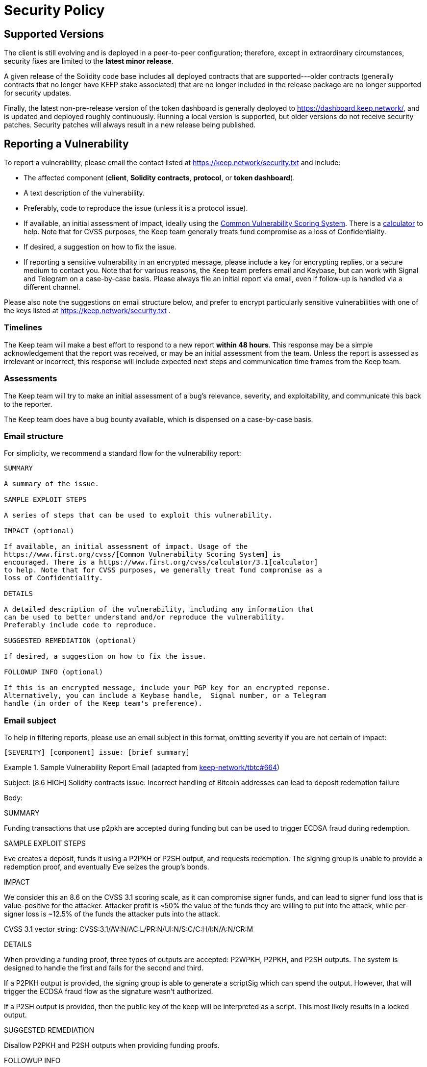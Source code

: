 = Security Policy

== Supported Versions

The client is still evolving and is deployed in a peer-to-peer configuration;
therefore, except in extraordinary circumstances, security fixes are limited to
the **latest minor release**.

A given release of the Solidity code base includes all deployed contracts that
are supported---older contracts (generally contracts that no longer have KEEP stake
associated) that are no longer included in the release package are no longer
supported for security updates.

Finally, the latest non-pre-release version of the token dashboard is generally
deployed to https://dashboard.keep.network/, and is updated and deployed roughly
continuously. Running a local version is supported, but older versions do not
receive security patches. Security patches will always result in a new release being
published.

== Reporting a Vulnerability

To report a vulnerability, please email the contact listed at https://keep.network/security.txt
and include:

- The affected component (**client**, **Solidity contracts**, **protocol**, or
  **token dashboard**).
- A text description of the vulnerability.
- Preferably, code to reproduce the issue (unless it is a protocol issue).
- If available, an initial assessment of impact, ideally using the
  https://www.first.org/cvss/[Common Vulnerability Scoring System]. There is
  a https://www.first.org/cvss/calculator/3.1[calculator] to help. Note that
  for CVSS purposes, the Keep team generally treats fund compromise as a loss
  of Confidentiality.
- If desired, a suggestion on how to fix the issue.
- If reporting a sensitive vulnerability in an encrypted message, please
  include a key for encrypting replies, or a secure medium to contact you.
  Note that for various reasons, the Keep team prefers email and Keybase, but
  can work with Signal and Telegram on a case-by-case basis. Please always file
  an initial report via email, even if follow-up is handled via a different
  channel.

Please also note the suggestions on email structure below, and prefer to
encrypt particularly sensitive vulnerabilities with one of the keys listed at
https://keep.network/security.txt .

=== Timelines

The Keep team will make a best effort to respond to a new report **within 48
hours**. This response may be a simple acknowledgement that the report was
received, or may be an initial assessment from the team. Unless the report
is assessed as irrelevant or incorrect, this response will include expected
next steps and communication time frames from the Keep team.

=== Assessments

The Keep team will try to make an initial assessment of a bug's relevance,
severity, and exploitability, and communicate this back to the reporter.

The Keep team does have a bug bounty available, which is dispensed on a
case-by-case basis.

=== Email structure

For simplicity, we recommend a standard flow for the vulnerability report:

```
SUMMARY

A summary of the issue.

SAMPLE EXPLOIT STEPS

A series of steps that can be used to exploit this vulnerability.

IMPACT (optional)

If available, an initial assessment of impact. Usage of the
https://www.first.org/cvss/[Common Vulnerability Scoring System] is
encouraged. There is a https://www.first.org/cvss/calculator/3.1[calculator]
to help. Note that for CVSS purposes, we generally treat fund compromise as a
loss of Confidentiality.

DETAILS

A detailed description of the vulnerability, including any information that
can be used to better understand and/or reproduce the vulnerability.
Preferably include code to reproduce.

SUGGESTED REMEDIATION (optional)

If desired, a suggestion on how to fix the issue.

FOLLOWUP INFO (optional)

If this is an encrypted message, include your PGP key for an encrypted reponse.
Alternatively, you can include a Keybase handle,  Signal number, or a Telegram
handle (in order of the Keep team's preference).
```

=== Email subject

To help in filtering reports, please use an email subject in this format, omitting
severity if you are not certain of impact:

```
[SEVERITY] [component] issue: [brief summary]
```

.Sample Vulnerability Report Email (adapted from https://github.com/keep-network/tbtc/issues/664[keep-network/tbtc#664])
====
Subject: [8.6 HIGH] Solidity contracts issue: Incorrect handling of
         Bitcoin addresses can lead to deposit redemption failure

Body:

SUMMARY

Funding transactions that use p2pkh are accepted during funding but can be used
to trigger ECDSA fraud during redemption.

SAMPLE EXPLOIT STEPS

Eve creates a deposit, funds it using a P2PKH or P2SH output, and requests redemption. The signing group is unable to provide a redemption proof, and eventually Eve seizes the group's bonds.

IMPACT

We consider this an 8.6 on the CVSS 3.1 scoring scale, as it can compromise
signer funds, and can lead to signer fund loss that is value-positive for the
attacker. Attacker profit is ~50% the value of the funds they are willing to
put into the attack, while per-signer loss is ~12.5% of the funds the
attacker puts into the attack.

CVSS 3.1 vector string: CVSS:3.1/AV:N/AC:L/PR:N/UI:N/S:C/C:H/I:N/A:N/CR:M

DETAILS

When providing a funding proof, three types of outputs are accepted: P2WPKH, P2PKH, and P2SH outputs. The system is designed to handle the first and fails for the second and third.

If a P2PKH output is provided, the signing group is able to generate a scriptSig which can spend the output. However, that will trigger the ECDSA fraud flow as the signature wasn't authorized.

If a P2SH output is provided, then the public key of the keep will be interpreted as a script. This most likely results in a locked output.

SUGGESTED REMEDIATION

Disallow P2PKH and P2SH outputs when providing funding proofs.

FOLLOWUP INFO

Please encrypt replies to PGP key https://keybase.io/shadowfiend/pgp_keys.asc,
or reply via Keybase at https://keybase.io/shadowfiend .
====

